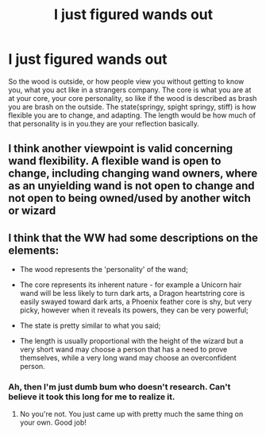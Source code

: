 #+TITLE: I just figured wands out

* I just figured wands out
:PROPERTIES:
:Author: im-dead-inside-pizza
:Score: 1
:DateUnix: 1620922755.0
:DateShort: 2021-May-13
:FlairText: Discussion
:END:
So the wood is outside, or how people view you without getting to know you, what you act like in a strangers company. The core is what you are at at your core, your core personality, so like if the wood is described as brash you are brash on the outside. The state(springy, spight springy, stiff) is how flexible you are to change, and adapting. The length would be how much of that personality is in you.they are your reflection basically.


** I think another viewpoint is valid concerning wand flexibility. A flexible wand is open to change, including changing wand owners, where as an unyielding wand is not open to change and not open to being owned/used by another witch or wizard
:PROPERTIES:
:Author: CommodorNorrington
:Score: 4
:DateUnix: 1620923233.0
:DateShort: 2021-May-13
:END:


** I think that the WW had some descriptions on the elements:

- The wood represents the 'personality' of the wand;

- The core represents its inherent nature - for example a Unicorn hair wand will be less likely to turn dark arts, a Dragon heartstring core is easily swayed toward dark arts, a Phoenix feather core is shy, but very picky, however when it reveals its powers, they can be very powerful;

- The state is pretty similar to what you said;

- The length is usually proportional with the height of the wizard but a very short wand may choose a person that has a need to prove themselves, while a very long wand may choose an overconfident person.
:PROPERTIES:
:Author: I_love_DPs
:Score: 2
:DateUnix: 1620972990.0
:DateShort: 2021-May-14
:END:

*** Ah, then I'm just dumb bum who doesn't research. Can't believe it took this long for me to realize it.
:PROPERTIES:
:Author: im-dead-inside-pizza
:Score: 2
:DateUnix: 1620973167.0
:DateShort: 2021-May-14
:END:

**** No you're not. You just came up with pretty much the same thing on your own. Good job!
:PROPERTIES:
:Author: I_love_DPs
:Score: 2
:DateUnix: 1620973243.0
:DateShort: 2021-May-14
:END:
